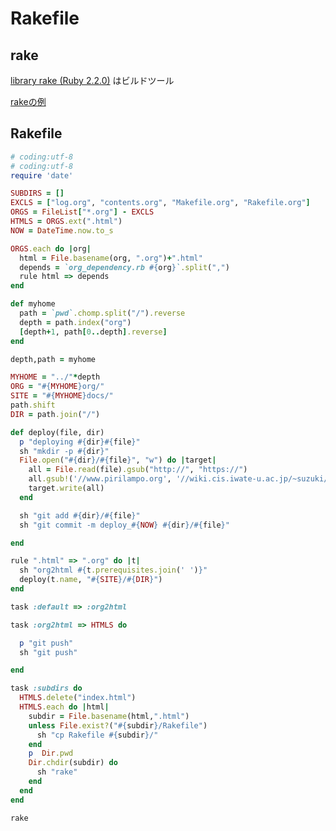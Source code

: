 * Rakefile
** rake 
   [[http://docs.ruby-lang.org/ja/2.2.0/library/rake.html][library rake (Ruby 2.2.0)]] はビルドツール

   [[http://www2s.biglobe.ne.jp/~idesaku/sss/tech/rake/][rakeの例]]
   
** Rakefile

#+name:rakefile
#+begin_src ruby :tangle Rakefile :noweb yes
# coding:utf-8
# coding:utf-8
require 'date'

SUBDIRS = []
EXCLS = ["log.org", "contents.org", "Makefile.org", "Rakefile.org"]
ORGS = FileList["*.org"] - EXCLS
HTMLS = ORGS.ext(".html")
NOW = DateTime.now.to_s

ORGS.each do |org|
  html = File.basename(org, ".org")+".html"
  depends = `org_dependency.rb #{org}`.split(",")
  rule html => depends 
end

def myhome
  path = `pwd`.chomp.split("/").reverse
  depth = path.index("org")
  [depth+1, path[0..depth].reverse]
end
  
depth,path = myhome

MYHOME = "../"*depth
ORG = "#{MYHOME}org/"
SITE = "#{MYHOME}docs/"
path.shift
DIR = path.join("/")

def deploy(file, dir)
  p "deploying #{dir}#{file}"
  sh "mkdir -p #{dir}"
  File.open("#{dir}/#{file}", "w") do |target| 
    all = File.read(file).gsub("http://", "https://")
    all.gsub!('//www.pirilampo.org', '//wiki.cis.iwate-u.ac.jp/~suzuki/org-html-theme')
    target.write(all)
  end

  sh "git add #{dir}/#{file}"
  sh "git commit -m deploy_#{NOW} #{dir}/#{file}"

end

rule ".html" => ".org" do |t|
  sh "org2html #{t.prerequisites.join(' ')}"
  deploy(t.name, "#{SITE}/#{DIR}")
end

task :default => :org2html

task :org2html => HTMLS do

  p "git push"
  sh "git push"
  
end

task :subdirs do
  HTMLS.delete("index.html")
  HTMLS.each do |html|
    subdir = File.basename(html,".html")
    unless File.exist?("#{subdir}/Rakefile") 
      sh "cp Rakefile #{subdir}/"
    end
    p  Dir.pwd
    Dir.chdir(subdir) do
      sh "rake"
    end
  end
end    
#+end_src

#+BEGIN_SRC sh  :results output 
rake

#+END_SRC

#+RESULTS:
: Rakefile.org
: index-expanded.org
: index.org
: lects.org
: links.org
: memos.org
: org-docs.org
: supplement.org
: "git push"

